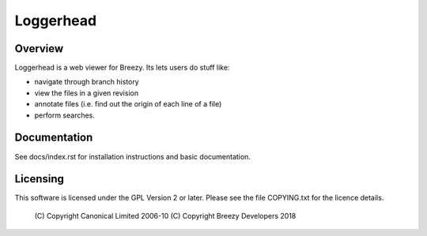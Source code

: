 Loggerhead
==========

Overview
--------

Loggerhead is a web viewer for Breezy. Its lets users do stuff like:

* navigate through branch history
* view the files in a given revision
* annotate files (i.e. find out the origin of each line of a file)
* perform searches.


Documentation
-------------

See docs/index.rst for installation instructions and basic
documentation.


Licensing
---------

This software is licensed under the GPL Version 2 or later.
Please see the file COPYING.txt for the licence details.

 (C) Copyright Canonical Limited 2006-10
 (C) Copyright Breezy Developers 2018
